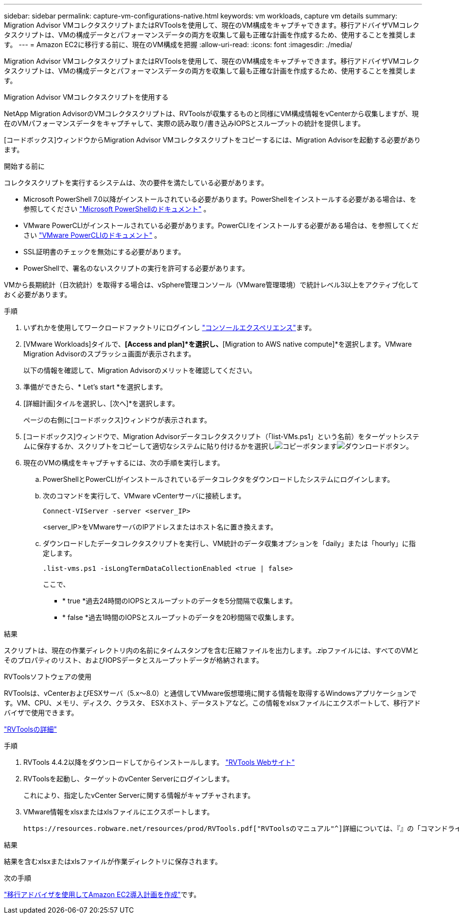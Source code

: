 ---
sidebar: sidebar 
permalink: capture-vm-configurations-native.html 
keywords: vm workloads, capture vm details 
summary: Migration Advisor VMコレクタスクリプトまたはRVToolsを使用して、現在のVM構成をキャプチャできます。移行アドバイザVMコレクタスクリプトは、VMの構成データとパフォーマンスデータの両方を収集して最も正確な計画を作成するため、使用することを推奨します。 
---
= Amazon EC2に移行する前に、現在のVM構成を把握
:allow-uri-read: 
:icons: font
:imagesdir: ./media/


[role="lead"]
Migration Advisor VMコレクタスクリプトまたはRVToolsを使用して、現在のVM構成をキャプチャできます。移行アドバイザVMコレクタスクリプトは、VMの構成データとパフォーマンスデータの両方を収集して最も正確な計画を作成するため、使用することを推奨します。

[role="tabbed-block"]
====
.Migration Advisor VMコレクタスクリプトを使用する
--
NetApp Migration AdvisorのVMコレクタスクリプトは、RVToolsが収集するものと同様にVM構成情報をvCenterから収集しますが、現在のVMパフォーマンスデータをキャプチャして、実際の読み取り/書き込みIOPSとスループットの統計を提供します。

[コードボックス]ウィンドウからMigration Advisor VMコレクタスクリプトをコピーするには、Migration Advisorを起動する必要があります。

.開始する前に
コレクタスクリプトを実行するシステムは、次の要件を満たしている必要があります。

* Microsoft PowerShell 7.0以降がインストールされている必要があります。PowerShellをインストールする必要がある場合は、を参照してください https://learn.microsoft.com/en-us/powershell/scripting/install/installing-powershell?view=powershell-7.4["Microsoft PowerShellのドキュメント"^] 。
* VMware PowerCLIがインストールされている必要があります。PowerCLIをインストールする必要がある場合は、を参照してください https://docs.vmware.com/en/VMware-vSphere/7.0/com.vmware.esxi.install.doc/GUID-F02D0C2D-B226-4908-9E5C-2E783D41FE2D.html["VMware PowerCLIのドキュメント"^] 。
* SSL証明書のチェックを無効にする必要があります。
* PowerShellで、署名のないスクリプトの実行を許可する必要があります。


VMから長期統計（日次統計）を取得する場合は、vSphere管理コンソール（VMware管理環境）で統計レベル3以上をアクティブ化しておく必要があります。

.手順
. いずれかを使用してワークロードファクトリにログインし https://docs.netapp.com/us-en/workload-setup-admin/console-experiences.html["コンソールエクスペリエンス"^]ます。
. [VMware Workloads]タイルで、*[Access and plan]*を選択し、*[Migration to AWS native compute]*を選択します。VMware Migration Advisorのスプラッシュ画面が表示されます。
+
以下の情報を確認して、Migration Advisorのメリットを確認してください。

. 準備ができたら、* Let's start *を選択します。
. [詳細計画]タイルを選択し、[次へ]*を選択します。
+
ページの右側に[コードボックス]ウィンドウが表示されます。

. [コードボックス]ウィンドウで、Migration Advisorデータコレクタスクリプト（「list-VMs.ps1」という名前）をターゲットシステムに保存するか、スクリプトをコピーして適切なシステムに貼り付けるかを選択しimage:button-copy-codebox.png["コピーボタン"]ますimage:button-download-codebox.png["ダウンロードボタン"]。
. 現在のVMの構成をキャプチャするには、次の手順を実行します。
+
.. PowerShellとPowerCLIがインストールされているデータコレクタをダウンロードしたシステムにログインします。
.. 次のコマンドを実行して、VMware vCenterサーバに接続します。
+
 Connect-VIServer -server <server_IP>
+
<server_IP>をVMwareサーバのIPアドレスまたはホスト名に置き換えます。

.. ダウンロードしたデータコレクタスクリプトを実行し、VM統計のデータ収集オプションを「daily」または「hourly」に指定します。
+
 .list-vms.ps1 -isLongTermDataCollectionEnabled <true | false>
+
ここで、

+
*** * true *過去24時間のIOPSとスループットのデータを5分間隔で収集します。
*** * false *過去1時間のIOPSとスループットのデータを20秒間隔で収集します。






.結果
スクリプトは、現在の作業ディレクトリ内の名前にタイムスタンプを含む圧縮ファイルを出力します。.zipファイルには、すべてのVMとそのプロパティのリスト、およびIOPSデータとスループットデータが格納されます。

--
.RVToolsソフトウェアの使用
--
RVToolsは、vCenterおよびESXサーバ（5.x～8.0）と通信してVMware仮想環境に関する情報を取得するWindowsアプリケーションです。VM、CPU、メモリ、ディスク、クラスタ、 ESXホスト、データストアなど。この情報をxlsxファイルにエクスポートして、移行アドバイザで使用できます。

https://www.robware.net/home["RVToolsの詳細"^]

.手順
. RVTools 4.4.2以降をダウンロードしてからインストールします。 https://www.robware.net/download["RVTools Webサイト"^]
. RVToolsを起動し、ターゲットのvCenter Serverにログインします。
+
これにより、指定したvCenter Serverに関する情報がキャプチャされます。

. VMware情報をxlsxまたはxlsファイルにエクスポートします。
+
 https://resources.robware.net/resources/prod/RVTools.pdf["RVToolsのマニュアル"^]詳細については、『』の「コマンドラインパラメータ」の章を参照してください。



.結果
結果を含むxlsxまたはxlsファイルが作業ディレクトリに保存されます。

--
====
.次の手順
link:launch-onboarding-advisor-native.html["移行アドバイザを使用してAmazon EC2導入計画を作成"]です。
